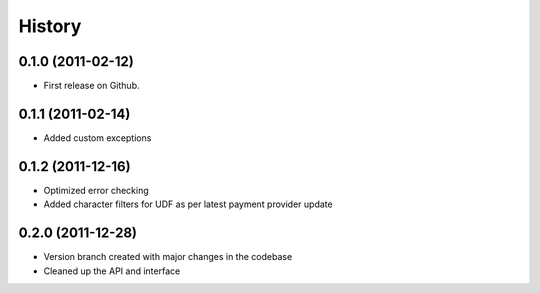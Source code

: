 .. :changelog:

History
-------

0.1.0 (2011-02-12)
++++++++++++++++++

* First release on Github.

0.1.1 (2011-02-14)
++++++++++++++++++

* Added custom exceptions

0.1.2 (2011-12-16)
++++++++++++++++++

* Optimized error checking
* Added character filters for UDF as per latest payment provider update

0.2.0 (2011-12-28)
++++++++++++++++++

* Version branch created with major changes in the codebase
* Cleaned up the API and interface


